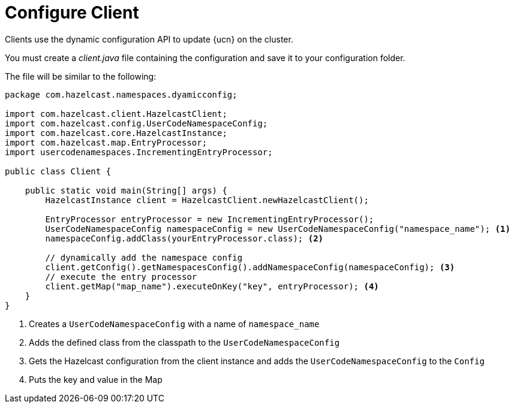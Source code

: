 = Configure Client
:description: Clients use the dynamic configuration API to update {ucn} on the cluster. 
:page-enterprise: true
:page-beta: true

{description}

You must create a _client.java_ file containing the configuration and save it to your configuration folder. 

The file will be similar to the following:

[source,java]
----
package com.hazelcast.namespaces.dyamicconfig;

import com.hazelcast.client.HazelcastClient;
import com.hazelcast.config.UserCodeNamespaceConfig;
import com.hazelcast.core.HazelcastInstance;
import com.hazelcast.map.EntryProcessor;
import usercodenamespaces.IncrementingEntryProcessor;

public class Client {

    public static void main(String[] args) {
        HazelcastInstance client = HazelcastClient.newHazelcastClient();

        EntryProcessor entryProcessor = new IncrementingEntryProcessor();
        UserCodeNamespaceConfig namespaceConfig = new UserCodeNamespaceConfig("namespace_name"); <1>
        namespaceConfig.addClass(yourEntryProcessor.class); <2>

        // dynamically add the namespace config
        client.getConfig().getNamespacesConfig().addNamespaceConfig(namespaceConfig); <3>
        // execute the entry processor
        client.getMap("map_name").executeOnKey("key", entryProcessor); <4>
    }
}
----
<1> Creates a `UserCodeNamespaceConfig` with a name of `namespace_name`
<2> Adds the defined class from the classpath to the `UserCodeNamespaceConfig`
<3> Gets the Hazelcast configuration from the client instance and adds the `UserCodeNamespaceConfig` to the `Config`
<4> Puts the key and value in the Map